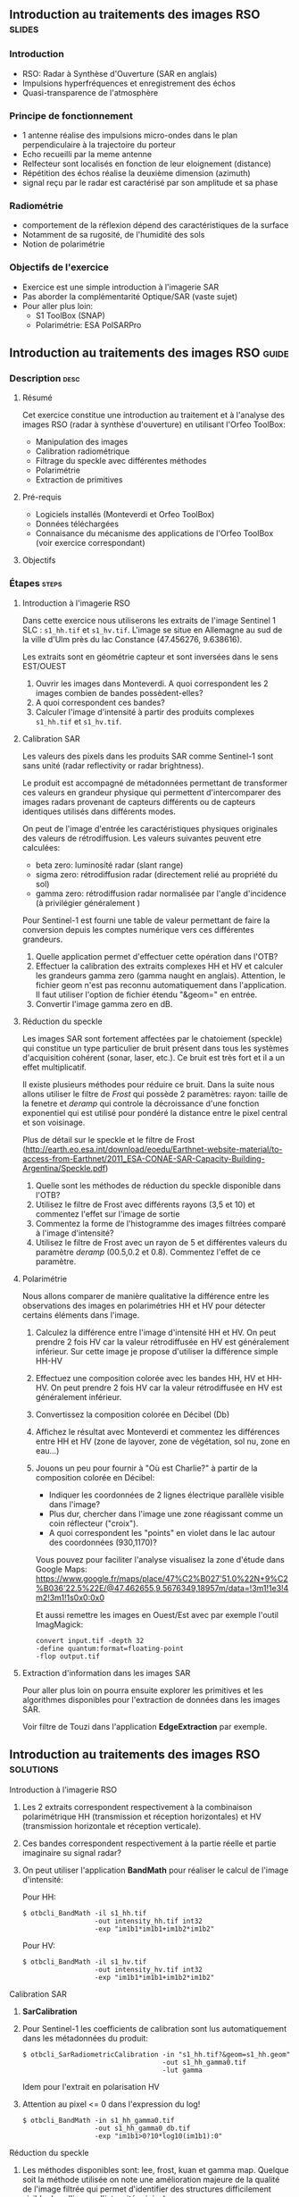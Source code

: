 ** Introduction au traitements des images RSO :slides:
*** Introduction
    - RSO: Radar à Synthèse d'Ouverture (SAR en anglais)
    - Impulsions hyperfréquences et enregistrement des échos
    - Quasi-transparence de l'atmosphère
*** Principe de fonctionnement
    - 1 antenne réalise des impulsions micro-ondes dans le plan perpendiculaire à la trajectoire du porteur
    - Echo recueilli par la meme antenne
    - Relfecteur sont localisés en fonction de leur eloignement (distance)
    - Répétition des échos réalise la deuxième dimension (azimuth)
    - signal  reçu  par  le  radar  est caractérisé  par  son  amplitude  et  sa  phase
*** Radiométrie
    - comportement de la réflexion dépend des caractéristiques de la surface
    - Notamment de sa rugosité, de l'humidité des sols
    - Notion de polarimétrie
*** Objectifs de l'exercice
    - Exercice est une simple introduction à l'imagerie SAR
    - Pas aborder la complémentarité Optique/SAR (vaste sujet)
    - Pour aller plus loin:
      - S1 ToolBox (SNAP)
      - Polarimétrie: ESA PolSARPro
** Introduction au traitements des images RSO :guide:
*** Description                                                        :desc:
**** Résumé
     Cet exercice constitue une introduction au traitement et à l'analyse des
     images RSO (radar à synthèse d'ouverture) en utilisant l'Orfeo ToolBox:

     - Manipulation des images
     - Calibration radiométrique  
     - Filtrage du speckle avec différentes méthodes
     - Polarimétrie
     - Extraction de primitives

**** Pré-requis

     - Logiciels installés (Monteverdi et Orfeo ToolBox)
     - Données téléchargées
     - Connaisance du mécanisme des applications de l'Orfeo ToolBox (voir
       exercice correspondant)

**** Objectifs

*** Étapes                                                            :steps:
**** Introduction à l'imagerie RSO

Dans cette exercice nous utiliserons les extraits de l'image Sentinel 1 SLC :
~s1_hh.tif~ et ~s1_hv.tif~. L'image se situe en Allemagne au sud de la ville
d'Ulm près du lac Constance (47.456276, 9.638616).

Les extraits sont en géométrie capteur et sont inversées dans le sens EST/OUEST

1. Ouvrir les images dans Monteverdi. A quoi correspondent les 2 images combien de bandes possèdent-elles?
2. A quoi correspondent ces bandes? 
3. Calculer l'image d'intensité à partir des produits complexes  ~s1_hh.tif~ et ~s1_hv.tif~.

**** Calibration SAR
     Les valeurs des pixels dans les produits SAR comme Sentinel-1 sont sans
     unité (radar reflectivity or radar brightness).

     Le produit est accompagné de métadonnées permettant de transformer ces
     valeurs en grandeur physique qui permettent d'intercomparer des images
     radars provenant de capteurs différents ou de capteurs identiques utilisés
     dans différents modes. 

     On peut de l'image d'entrée les caractéristiques physiques originales des
     valeurs de rétrodiffusion. Les valeurs suivantes peuvent etre calculées:
     - beta zero: luminosité radar (slant range)
     - sigma zero: rétrodiffusion radar (directement relié au propriété du sol)
     - gamma zero: rétrodiffusion radar normalisée par l'angle d'incidence (à privilégier généralement ) 

     Pour Sentinel-1 est fourni une table de
     valeur permettant de faire la conversion depuis les comptes numérique vers
     ces différentes grandeurs.

     1. Quelle application permet d'effectuer cette opération dans l'OTB?
     2. Effectuer la calibration des extraits complexes HH et HV et calculer les grandeurs
        gamma zero (gamma naught en anglais). Attention, le fichier geom n'est
        pas reconnu automatiquement dans l'application. Il faut utiliser
        l'option de fichier étendu "&geom=" en entrée. 
     3. Convertir l'image gamma zero en dB.

**** Réduction du speckle
     Les images SAR sont fortement affectées par le chatoiement (speckle) qui constitue un
     type particulier de bruit présent dans tous les systèmes d'acquisition cohérent
     (sonar, laser, etc.). Ce bruit est très fort et il a un effet multiplicatif.

     Il existe plusieurs méthodes pour réduire ce bruit. Dans la suite nous
     allons utiliser le filtre de /Frost/ qui possède 2 paramètres: rayon: taille de la fenetre
     et /deramp/ qui controle la décroissance d'une fonction exponentiel qui est
     utilisé pour pondéré la distance entre le pixel central et son voisinage.

     Plus de détail sur le speckle et le filtre de Frost (http://earth.eo.esa.int/download/eoedu/Earthnet-website-material/to-access-from-Earthnet/2011_ESA-CONAE-SAR-Capacity-Building-Argentina/Speckle.pdf)

     1. Quelle sont les méthodes de réduction du speckle disponible dans l'OTB?
     2. Utilisez le filtre de Frost avec différents rayons (3,5 et 10) et
       commentez l'effet sur l'image de sortie
     3. Commentez la forme de l'histogramme des images filtrées comparé à
        l'image d'intensité?
     4. Utilisez le filtre de Frost avec un rayon de 5 et différentes valeurs
        du paramètre /deramp/ (00.5,0.2 et 0.8). Commentez l'effet de ce paramètre.

**** Polarimétrie
     Nous allons comparer de manière qualitative la différence entre les
     observations des images en polarimétries HH et HV pour détecter certains
     éléments dans l'image.

     1. Calculez la différence entre l'image d'intensité HH et HV. On peut
        prendre 2 fois HV car la valeur rétrodiffusée en HV est généralement
        inférieur. Sur cette image je propose d'utiliser la différence simple HH-HV
     2. Effectuez une composition colorée avec les bandes HH, HV et HH-HV. On peut
        prendre 2 fois HV car la valeur rétrodiffusée en HV est généralement inférieur.
     3. Convertissez la composition colorée en Décibel (Db)
     4. Affichez le résultat avec Monteverdi et commentez les différences entre
        HH et HV (zone de layover, zone de végétation, sol nu, zone en eau...)
     5. Jouons un peu pour fournir à "Où est Charlie?" à partir de la
        composition colorée en Décibel:
        - Indiquer les coordonnées de 2 lignes électrique parallèle visible dans l'image?
        - Plus dur, chercher dans l'image une zone réagissant comme un coin réflecteur
          ("croix").
        - A quoi correspondent les "points" en violet dans le lac autour des
          coordonnées (930,1170)?

        Vous pouvez pour faciliter l'analyse visualisez la zone d'étude dans
        Google Maps:
        https://www.google.fr/maps/place/47%C2%B027'51.0%22N+9%C2%B036'22.5%22E/@47.462655,9.5676349,18957m/data=!3m1!1e3!4m2!3m1!1s0x0:0x0

        Et aussi remettre les images en Ouest/Est avec par exemple l'outil
        ImagMagick:

        #+BEGIN_EXAMPLE
        convert input.tif -depth 32 
        -define quantum:format=floating-point 
        -flop output.tif
        #+END_EXAMPLE
**** Extraction d'information dans les images SAR

     Pour aller plus loin on pourra ensuite explorer les primitives et les
     algorithmes disponibles pour l'extraction de données dans les images SAR.

     Voir filtre de Touzi dans l'application *EdgeExtraction* par exemple.

** Introduction au traitements des images RSO :solutions:
**** Introduction à l'imagerie RSO
1. Les 2 extraits correspondent respectivement à la combinaison polarimétrique
   HH (transmission et réception horizontales) et HV (transmission horizontale et réception verticale).
2. Ces bandes correspondent respectivement à la partie réelle et partie
   imaginaire su signal radar?
3. On peut utiliser l'application *BandMath* pour réaliser le calcul de l'image d'intensité:

   Pour HH:

   #+BEGIN_EXAMPLE
    $ otbcli_BandMath -il s1_hh.tif 
                      -out intensity_hh.tif int32 
                      -exp "im1b1*im1b1+im1b2*im1b2"
   #+END_EXAMPLE

   Pour HV:

   #+BEGIN_EXAMPLE
    $ otbcli_BandMath -il s1_hv.tif 
                      -out intensity_hv.tif int32 
                      -exp "im1b1*im1b1+im1b2*im1b2"
   #+END_EXAMPLE

**** Calibration SAR
     1. *SarCalibration*
     2. Pour Sentinel-1 les coefficients de calibration sont lus automatiquement
        dans les métadonnées du produit:
        #+BEGIN_EXAMPLE
        $ otbcli_SarRadiometricCalibration -in "s1_hh.tif?&geom=s1_hh.geom"
                                           -out s1_hh_gamma0.tif
                                           -lut gamma
        #+END_EXAMPLE

        Idem pour l'extrait en polarisation HV
        
     3. Attention au pixel <= 0 dans l'expression du log!

        #+BEGIN_EXAMPLE
        $ otbcli_BandMath -in s1_hh_gamma0.tif
                          -out s1_hh_gamma0_db.tif
                          -exp "im1b1>0?10*log10(im1b1):0"
        #+END_EXAMPLE

**** Réduction du speckle

     1. Les méthodes disponibles sont: lee, frost, kuan et gamma map. Quelque
        soit la méthode utilisée on note une amélioration majeure de la qualité
        de l'image filtrée qui permet d'identifier des structures difficilement
        visible dans l'image d'intensité originale. 

     2. Réduction du speckle avec l'algorithme de Frost:

        #+BEGIN_EXAMPLE
        $ otbcli_Despeckle -in intensity_hh.tif 
                           -out intensity_hh_speckle.tif 
                           -filter frost 
                           -filter.frost.rad 3
        #+END_EXAMPLE

        L'augmentation du rayon a pour effet d'augmenter le lissage de l'image
        fitlrée. Cela permet d'améliorer la qualité des images dans les zones
        homogènes mais entraine également la perte d'information et de détail
        sur des petites structures avec beaucoup de contraste. 

     3. L'histogramme des images filtrées tend à devenir gaussien (en cloche) et
        va progressivement différer de la distribution Gamma de l'image
        originale (la loi Gamma se caractérise par une distribution en cloche
        asymétrique avec une longue queue à droite) .
     4. L'augmentation du paramètre /deramp/ diminue la décroissance de
        l'atténuation exponentielle et à donc tendance à prendre plus en compte
        les pixels éloignés du pixel central ce qui augmente l'effet de lissage
        sur l'image filtrée.

**** Polarimétrie
     1. Calcul de la différence HH-HV:
        #+BEGIN_EXAMPLE
      $ otbcli_BandMath -il intensity_hh_speckle.tif intensity_hv_speckle.tif
                        -out hh-hv_speckle.tif -exp "im1b1-2*im2b1"
        #+END_EXAMPLE
     2. On effectue ensuite la concaténation entre les polarisations croisées et la
        différence des 2:
     #+BEGIN_EXAMPLE
      $ otbcli_ConcatenateImages -il intensity_hh_speckle.tif
                                 intensity_hv_speckle.tif hh-hv_speckle.tif 
                                 -out intensity_compo.tif 
     #+END_EXAMPLE
     1. Attention au pixel <= 0 dans l'expression du log!

        #+BEGIN_EXAMPLE
        $ otbcli_BandMath -in intensity_compo.tif
                          -out intensity_compo_db.tif
                          -exp "im1b1>0?10*log10(im1b1):0"
        #+END_EXAMPLE
     2. Commentaires:
        - layover: correspond à un effet géométrique réponse similaire HH et HV
        - variabilités traduisent aussi des différences de type et de niveau de croissance des végétations et d’humidité du sol
        - zone de végétation (foret): vert/jaune
        - HV moins sensible à la rugosité
        - Zone en eau: réponse radar faible (HH)
     3. Analyse de la composition colorée:
        - Lignes électriques parallèles autour des coordonnées image (230,3700)
        - Coin réflecteur au coordonnée image (3620,2925)
        - Plot métaliques pour amarrer les bateaux 
     
